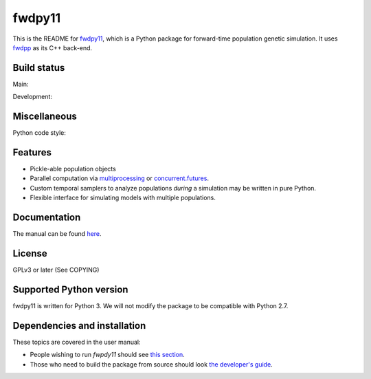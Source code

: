 fwdpy11
*************************

This is the README for fwdpy11_, which is a Python package for forward-time population genetic simulation.  It uses
fwdpp_ as its C++ back-end.


.. image:: https://anaconda.org/bioconda/fwdpy11/badges/license.svg
        :target: https://anaconda.org/bioconda/fwdpy11

.. image:: https://anaconda.org/bioconda/fwdpy11/badges/installer/conda.svg
        :target: https://conda.anaconda.org/bioconda

.. image:: https://anaconda.org/bioconda/fwdpy11/badges/version.svg   
	:target: https://anaconda.org/bioconda/fwdpy11

.. image:: https://anaconda.org/bioconda/fwdpy11/badges/platforms.svg   
        :target: https://anaconda.org/bioconda/fwdpy11


Build status
-----------------------

Main:

.. image:: https://github.com/molpopgen/fwdpy11/workflows/Tests/badge.svg?branch=main
    :target: https://github.com/molpopgen/fwdpy11/workflows/Tests/badge.svg?branch=main

.. image:: https://github.com/molpopgen/fwdpy11/workflows/UbuntuStressTest/badge.svg?branch=main
    :target: https://github.com/molpopgen/fwdpy11/workflows/UbuntuStressTest/badge.svg?branch=main

Development: 

.. image:: https://github.com/molpopgen/fwdpy11/workflows/Tests/badge.svg?branch=dev
    :target: https://github.com/molpopgen/fwdpy11/workflows/Tests/badge.svg?branch=dev

.. image:: https://github.com/molpopgen/fwdpy11/workflows/UbuntuStressTest/badge.svg?branch=dev
    :target: https://github.com/molpopgen/fwdpy11/workflows/UbuntuStressTest/badge.svg?branch=dev

Miscellaneous
-----------------------

Python code style:

.. image:: https://img.shields.io/badge/code%20style-black-000000.svg
    :target: https://github.com/psf/black

Features
-----------------------

* Pickle-able population objects
* Parallel computation via multiprocessing_ or concurrent.futures_.
* Custom temporal samplers to analyze populations *during* a simulation may be written in pure Python.
* Flexible interface for simulating models with multiple populations.

Documentation
-----------------------

The manual can be found `here <https://molpopgen.github.io/fwdpy11>`_.

License
-----------------------

GPLv3 or later (See COPYING)

Supported Python version
-------------------------------------------------

fwdpy11 is written for Python 3.
We will not modify the package to be compatible with Python 2.7.


Dependencies and installation
---------------------------------

These topics are covered in the user manual:

* People wishing to run `fwpdy11` should see `this section <https://molpopgen.github.io/fwdpy11/pages/userenv.html>`_.
* Those who need to build the package from source should look `the developer's guide <https://molpopgen.github.io/fwdpy11/misc/developersguide.html>`_.


.. _fwdpy11: https://github.com/molpopgen/fwdpy11
.. _fwdpp: https://github.com/molpopgen/fwdpp
.. _GSL: http://gnu.org/software/gsl
.. _pybind11: https://github.com/pybind/pybind11
.. _multiprocessing: https://docs.python.org/3/library/multiprocessing.html
.. _concurrent.futures: https://docs.python.org/3/library/concurrent.futures.html
.. _bioconda: https://bioconda.github.io/
.. _release: https://github.com/molpopgen/fwdpy11/releases
.. _cmake: https://cmake.org
